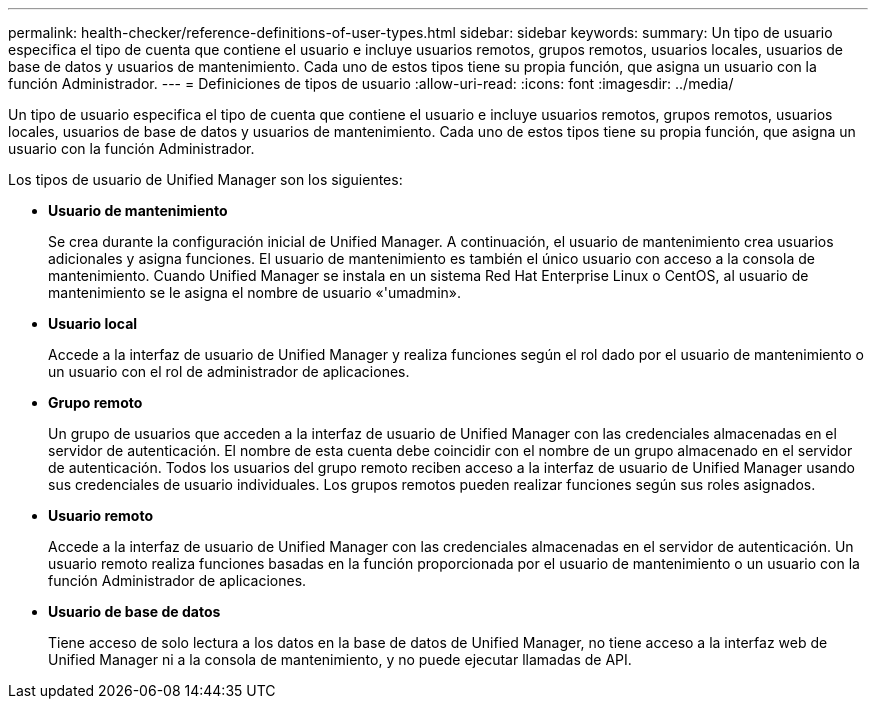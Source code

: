 ---
permalink: health-checker/reference-definitions-of-user-types.html 
sidebar: sidebar 
keywords:  
summary: Un tipo de usuario especifica el tipo de cuenta que contiene el usuario e incluye usuarios remotos, grupos remotos, usuarios locales, usuarios de base de datos y usuarios de mantenimiento. Cada uno de estos tipos tiene su propia función, que asigna un usuario con la función Administrador. 
---
= Definiciones de tipos de usuario
:allow-uri-read: 
:icons: font
:imagesdir: ../media/


[role="lead"]
Un tipo de usuario especifica el tipo de cuenta que contiene el usuario e incluye usuarios remotos, grupos remotos, usuarios locales, usuarios de base de datos y usuarios de mantenimiento. Cada uno de estos tipos tiene su propia función, que asigna un usuario con la función Administrador.

Los tipos de usuario de Unified Manager son los siguientes:

* *Usuario de mantenimiento*
+
Se crea durante la configuración inicial de Unified Manager. A continuación, el usuario de mantenimiento crea usuarios adicionales y asigna funciones. El usuario de mantenimiento es también el único usuario con acceso a la consola de mantenimiento. Cuando Unified Manager se instala en un sistema Red Hat Enterprise Linux o CentOS, al usuario de mantenimiento se le asigna el nombre de usuario «'umadmin».

* *Usuario local*
+
Accede a la interfaz de usuario de Unified Manager y realiza funciones según el rol dado por el usuario de mantenimiento o un usuario con el rol de administrador de aplicaciones.

* *Grupo remoto*
+
Un grupo de usuarios que acceden a la interfaz de usuario de Unified Manager con las credenciales almacenadas en el servidor de autenticación. El nombre de esta cuenta debe coincidir con el nombre de un grupo almacenado en el servidor de autenticación. Todos los usuarios del grupo remoto reciben acceso a la interfaz de usuario de Unified Manager usando sus credenciales de usuario individuales. Los grupos remotos pueden realizar funciones según sus roles asignados.

* *Usuario remoto*
+
Accede a la interfaz de usuario de Unified Manager con las credenciales almacenadas en el servidor de autenticación. Un usuario remoto realiza funciones basadas en la función proporcionada por el usuario de mantenimiento o un usuario con la función Administrador de aplicaciones.

* *Usuario de base de datos*
+
Tiene acceso de solo lectura a los datos en la base de datos de Unified Manager, no tiene acceso a la interfaz web de Unified Manager ni a la consola de mantenimiento, y no puede ejecutar llamadas de API.


